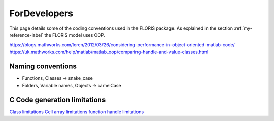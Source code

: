 ForDevelopers
===============

This page details some of the coding conventions used in the FLORIS package. As explained in the section :ref:`my-reference-label` the FLORIS model uses OOP.

https://blogs.mathworks.com/loren/2012/03/26/considering-performance-in-object-oriented-matlab-code/
https://uk.mathworks.com/help/matlab/matlab_oop/comparing-handle-and-value-classes.html

Naming conventions
------------------

- Functions, Classes -> snake_case
- Folders, Variable names, Objects -> camelCase

C Code generation limitations
-----------------------------

`Class limitations <https://uk.mathworks.com/help/simulink/ug/how-working-with-matlab-classes-is-different-for-code-generation.html#btsyar3-1>`_
`Cell array limitations <https://uk.mathworks.com/help/simulink/ug/cell-array-restrictions-for-code-generation.html#bu6ihbl>`_
`function handle limitations <https://uk.mathworks.com/help/simulink/ug/function-handle-limitations-for-code-generation.html>`_